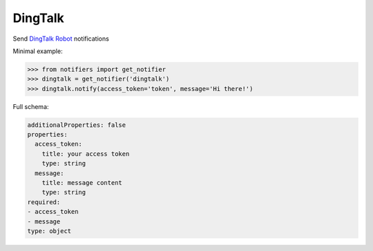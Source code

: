 DingTalk
----------
Send `DingTalk Robot <https://dingtalk.com/>`_ notifications

Minimal example:

.. code-block:: python

    >>> from notifiers import get_notifier
    >>> dingtalk = get_notifier('dingtalk')
    >>> dingtalk.notify(access_token='token', message='Hi there!')

Full schema:

.. code-block:: yaml

    additionalProperties: false
    properties:
      access_token:
        title: your access token
        type: string
      message:
        title: message content
        type: string
    required:
    - access_token
    - message
    type: object

